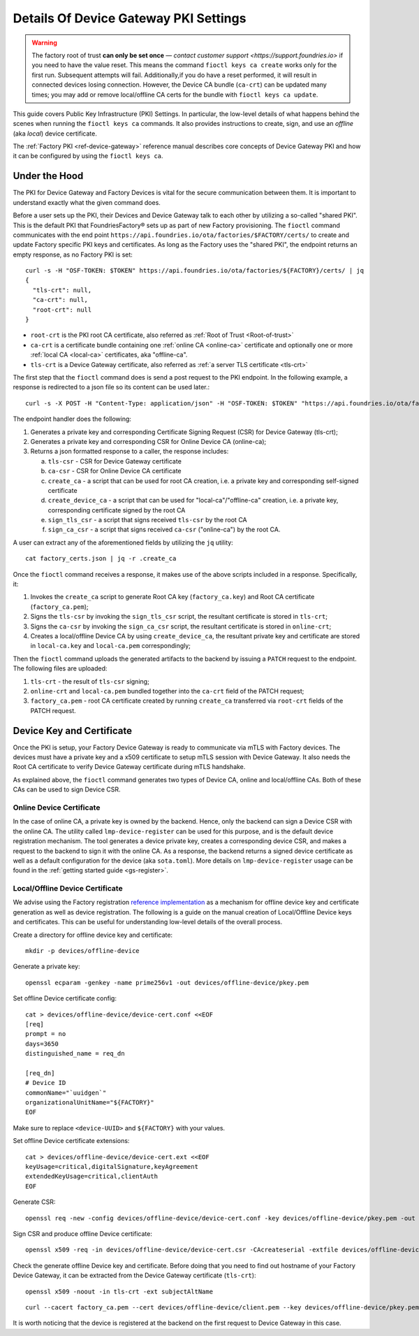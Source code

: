 .. _ref-device-gateway-pki-details:

Details Of Device Gateway PKI Settings
======================================

.. warning::
   The factory root of trust **can only be set once** —
   `contact customer support <https://support.foundries.io>` if you need to have the value reset.
   This means the command ``fioctl keys ca create`` works only for the first run.
   Subsequent attempts will fail.
   Additionally,if you do have a reset performed, it will result in connected devices losing connection.
   However, the Device CA bundle (``ca-crt``) can be updated many times;
   you may add or remove local/offline CA certs for the bundle with ``fioctl keys ca update``.

This guide covers Public Key Infrastructure (PKI) Settings.
In particular, the low-level details of what happens behind the scenes when running the ``fioctl keys ca`` commands.
It also provides instructions to create, sign, and use an *offline* (aka *local*) device certificate.

The :ref:`Factory PKI <ref-device-gateway>` reference manual describes core concepts of Device Gateway PKI and how it can be configured by using the ``fioctl keys ca``.

.. seealso::
   Documentation on using :ref:`Fioctl® <ug-fioctl>`

Under the Hood
~~~~~~~~~~~~~~

The PKI for Device Gateway and Factory Devices is vital for the secure communication between them.
It is important to understand exactly what the given command does.

Before a user sets up the PKI, their Devices and Device Gateway talk to each other by utilizing a so-called "shared PKI".
This is the default PKI that FoundriesFactory® sets up as part of new Factory provisioning.
The ``fioctl`` command communicates with the end point ``https://api.foundries.io/ota/factories/$FACTORY/certs/`` to create and update Factory specific PKI keys and certificates.
As long as the Factory uses the "shared PKI", the endpoint returns an empty response, as no Factory PKI is set::

    curl -s -H "OSF-TOKEN: $TOKEN" https://api.foundries.io/ota/factories/${FACTORY}/certs/ | jq
    {
      "tls-crt": null,
      "ca-crt": null,
      "root-crt": null
    }

* ``root-crt`` is the PKI root CA certificate, also referred as :ref:`Root of Trust <Root-of-trust>`
* ``ca-crt`` is a certificate bundle containing one :ref:`online CA <online-ca>` certificate and optionally one or more :ref:`local CA <local-ca>` certificates, aka "offline-ca".
* ``tls-crt`` is a Device Gateway certificate, also referred as :ref:`a server TLS certificate <tls-crt>`


The first step that the ``fioctl`` command does is send a post request to the PKI endpoint.
In the following example, a response is redirected to a json file so its content can be used later.::

    curl -s -X POST -H "Content-Type: application/json" -H "OSF-TOKEN: $TOKEN" "https://api.foundries.io/ota/factories/${FACTORY}/certs/" | jq . > factory_certs.json

The endpoint handler does the following:

1. Generates a private key and corresponding Certificate Signing Request (CSR) for Device Gateway (tls-crt);
2. Generates a private key and corresponding CSR for Online Device CA (online-ca);
3. Returns a json formatted response to a caller, the response includes:

   a. ``tls-csr`` - CSR for Device Gateway certificate
   b. ``ca-csr`` - CSR for Online Device CA certificate
   c. ``create_ca`` - a script that can be used for root CA creation, i.e. a private key and corresponding self-signed certificate
   d. ``create_device_ca`` - a script that can be used for "local-ca"/"offline-ca" creation, i.e. a private key, corresponding certificate signed by the root CA
   e. ``sign_tls_csr`` - a script that signs received ``tls-csr`` by the root CA
   f. ``sign_ca_csr`` - a script that signs received ``ca-csr`` ("online-ca") by the root CA.

A user can extract any of the aforementioned fields by utilizing the ``jq`` utility: ::

    cat factory_certs.json | jq -r .create_ca

Once the ``fioctl`` command receives a response, it makes use of the above scripts included in a response.
Specifically, it:

1. Invokes the ``create_ca`` script to generate Root CA key (``factory_ca.key``) and Root CA certificate (``factory_ca.pem``);
2. Signs the ``tls-csr`` by invoking the ``sign_tls_csr`` script, the resultant certificate is stored in ``tls-crt``;
3. Signs the ``ca-csr`` by invoking the ``sign_ca_csr`` script, the resultant certificate is stored in ``online-crt``;
4. Creates a local/offline Device CA by using ``create_device_ca``, the resultant private key and certificate are stored in ``local-ca.key`` and ``local-ca.pem`` correspondingly;

Then the ``fioctl`` command uploads the generated artifacts to the backend by issuing a ``PATCH`` request to the endpoint.
The following files are uploaded:

1. ``tls-crt`` - the result of ``tls-csr`` signing;
2. ``online-crt`` and ``local-ca.pem`` bundled together into the ``ca-crt`` field of the PATCH request;
3. ``factory_ca.pem`` - root CA certificate created by running ``create_ca`` transferred via ``root-crt`` fields of the PATCH request.

Device Key and Certificate
~~~~~~~~~~~~~~~~~~~~~~~~~~
Once the PKI is setup, your Factory Device Gateway is ready to communicate via mTLS with Factory devices.
The devices must have a private key and a x509 certificate to setup mTLS session with Device Gateway.
It also needs the Root CA certificate to verify Device Gateway certificate during mTLS handshake.

As explained above, the ``fioctl`` command generates two types of Device CA, online and local/offline CAs.
Both of these CAs can be used to sign Device CSR.

Online Device Certificate
*************************
In the case of online CA, a private key is owned by the backend. Hence, only the backend can sign a Device CSR with the online CA.
The utility called ``lmp-device-register`` can be used for this purpose, and is the default device registration mechanism.
The tool generates a device private key, creates a corresponding device CSR, and makes a request to the backend to sign it with the online CA.
As a response, the backend returns a signed device certificate as well as a default configuration for the device (aka ``sota.toml``).
More details on ``lmp-device-register`` usage can be found in the :ref:`getting started guide <gs-register>`.

Local/Offline Device Certificate
********************************

We advise using the Factory registration `reference implementation`_ as a mechanism for offline device key and certificate generation as well as device registration.
The following is a guide on the manual creation of Local/Offline Device keys and certificates.
This can be useful for understanding low-level details of the overall process.

Create a directory for offline device key and certificate::

    mkdir -p devices/offline-device

Generate a private key::

    openssl ecparam -genkey -name prime256v1 -out devices/offline-device/pkey.pem

Set offline Device certificate config::

   cat > devices/offline-device/device-cert.conf <<EOF
   [req]
   prompt = no
   days=3650
   distinguished_name = req_dn

   [req_dn]
   # Device ID
   commonName="`uuidgen`"
   organizationalUnitName="${FACTORY}"
   EOF

Make sure to replace ``<device-UUID>`` and ``${FACTORY}`` with your values.

Set offline Device certificate extensions::

   cat > devices/offline-device/device-cert.ext <<EOF
   keyUsage=critical,digitalSignature,keyAgreement
   extendedKeyUsage=critical,clientAuth
   EOF

Generate CSR::

    openssl req -new -config devices/offline-device/device-cert.conf -key devices/offline-device/pkey.pem -out devices/offline-device/device-cert.csr

Sign CSR and produce offline Device certificate::

    openssl x509 -req -in devices/offline-device/device-cert.csr -CAcreateserial -extfile devices/offline-device/device-cert.ext -CAkey local-ca.key -CA local-ca.pem -sha256 -out devices/offline-device/client.pem

Check the generate offline Device key and certificate.
Before doing that you need to find out hostname of your Factory Device Gateway,
it can be extracted from the Device Gateway certificate (``tls-crt``)::

   openssl x509 -noout -in tls-crt -ext subjectAltName

::

    curl --cacert factory_ca.pem --cert devices/offline-device/client.pem --key devices/offline-device/pkey.pem https://<device-gateway-ID>.ota-lite.foundries.io:8443/repo/1.root.json | jq

It is worth noticing that the device is registered at the backend on the first request to Device Gateway in this case.

.. _reference implementation:
   https://github.com/foundriesio/factory-registration-ref
